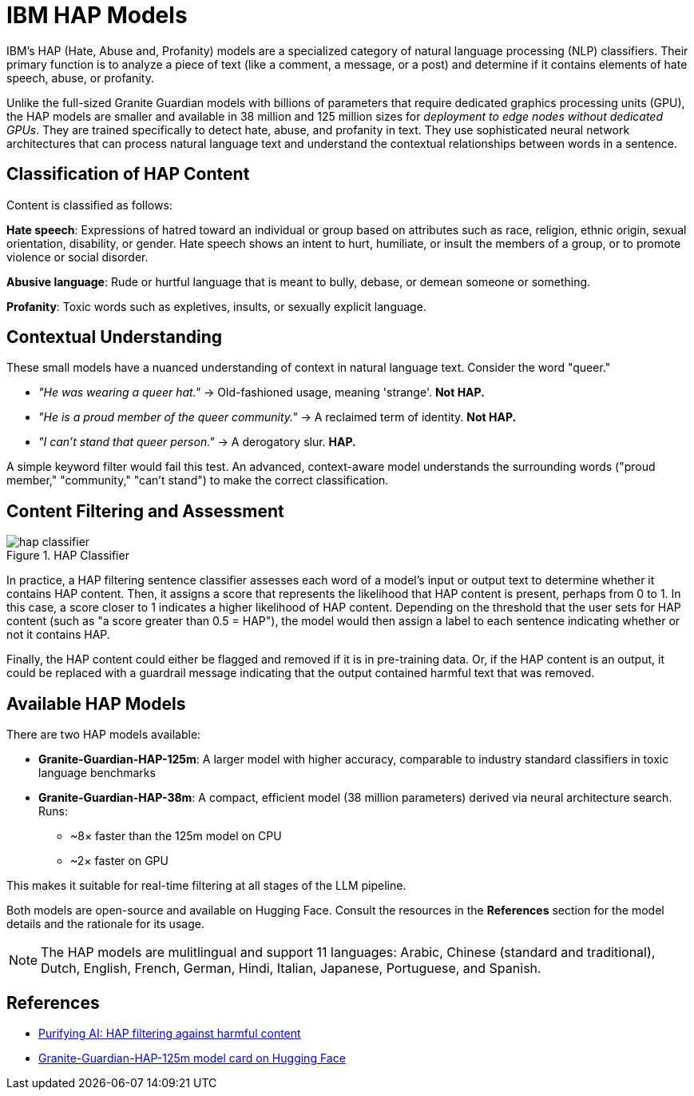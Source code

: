 = IBM HAP Models

IBM's HAP (Hate, Abuse and, Profanity) models are a specialized category of natural language processing (NLP) classifiers. Their primary function is to analyze a piece of text (like a comment, a message, or a post) and determine if it contains elements of hate speech, abuse, or profanity. 

Unlike the full-sized Granite Guardian models with billions of parameters that require dedicated graphics processing units (GPU), the HAP models are smaller and available in 38 million and 125 million sizes for __deployment to edge nodes without dedicated GPUs__. They are trained specifically to detect hate, abuse, and profanity in text. They use sophisticated neural network architectures that can process natural language text and understand the contextual relationships between words in a sentence.

== Classification of HAP Content

Content is classified as follows:

**Hate speech**: Expressions of hatred toward an individual or group based on attributes such as race, religion, ethnic origin, sexual orientation, disability, or gender. Hate speech shows an intent to hurt, humiliate, or insult the members of a group, or to promote violence or social disorder.

**Abusive language**: Rude or hurtful language that is meant to bully, debase, or demean someone or something.

**Profanity**: Toxic words such as expletives, insults, or sexually explicit language.

== Contextual Understanding

These small models have a nuanced understanding of context in natural language text. Consider the word "queer."

* _"He was wearing a queer hat."_ -> Old-fashioned usage, meaning 'strange'. **Not HAP.**
* _"He is a proud member of the queer community."_ -> A reclaimed term of identity. **Not HAP.**
* _"I can't stand that queer person."_ -> A derogatory slur. **HAP.**

A simple keyword filter would fail this test. An advanced, context-aware model understands the surrounding words ("proud member," "community," "can't stand") to make the correct classification.

== Content Filtering and Assessment

image::hap-classifier.png[title=HAP Classifier]

In practice, a HAP filtering sentence classifier assesses each word of a model's input or output text to determine whether it contains HAP content. Then, it assigns a score that represents the likelihood that HAP content is present, perhaps from 0 to 1. In this case, a score closer to 1 indicates a higher likelihood of HAP content. Depending on the threshold that the user sets for HAP content (such as "a score greater than 0.5 = HAP"), the model would then assign a label to each sentence indicating whether or not it contains HAP.

Finally, the HAP content could either be flagged and removed if it is in pre-training data. Or, if the HAP content is an output, it could be replaced with a guardrail message indicating that the output contained harmful text that was removed.

== Available HAP Models

There are two HAP models available:

* **Granite-Guardian-HAP-125m**: A larger model with higher accuracy, comparable to industry standard classifiers in toxic language benchmarks
* **Granite-Guardian-HAP-38m**: A compact, efficient model (38 million parameters) derived via neural architecture search. Runs:
** ~8× faster than the 125m model on CPU  
** ~2× faster on GPU 

This makes it suitable for real-time filtering at all stages of the LLM pipeline.

Both models are open-source and available on Hugging Face. Consult the resources in the **References** section for the model details and the rationale for its usage.

NOTE: The HAP models are mulitlingual and support 11 languages: Arabic, Chinese (standard and traditional), Dutch, English, French, German, Hindi, Italian, Japanese, Portuguese, and Spanish.

== References

* https://www.ibm.com/think/insights/hap-filtering[Purifying AI: HAP filtering against harmful content^]
* https://huggingface.co/ibm-granite/granite-guardian-hap-125m[Granite-Guardian-HAP-125m model card on Hugging Face^]